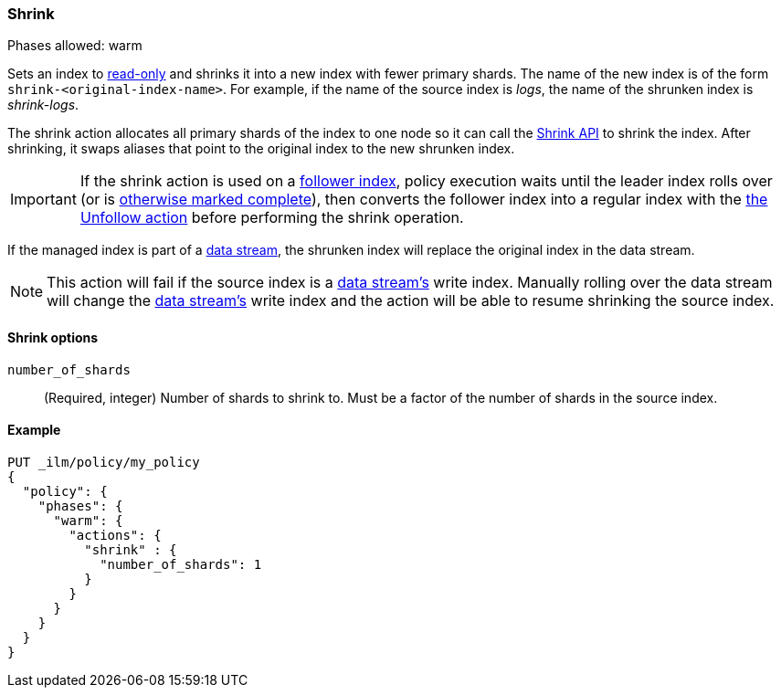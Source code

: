[role="xpack"]
[[ilm-shrink]]
=== Shrink

Phases allowed: warm

Sets an index to <<dynamic-index-settings, read-only>> 
and shrinks it into a new index with fewer primary shards. 
The name of the new index is of the form `shrink-<original-index-name>`. 
For example, if the name of the source index is _logs_, 
the name of the shrunken index is _shrink-logs_.

The shrink action allocates all primary shards of the index to one node so it 
can call  the <<indices-shrink-index,Shrink API>> to shrink the index.
After shrinking, it swaps aliases that point to the original index to the new shrunken index. 

[IMPORTANT]
If the shrink action is used on a <<ccr-put-follow,follower index>>, 
policy execution waits until the leader index rolls over (or is
<<skipping-rollover, otherwise marked complete>>), 
then converts the follower index into a regular index with the 
<<ilm-unfollow-action,the Unfollow action>> before performing the shrink operation.

If the managed index is part of a <<data-streams, data stream>>,
the shrunken index will replace the original index in the data stream.

[NOTE]
This action will fail if the source index is a <<data-streams, data stream's>>
write index. Manually rolling over the data stream will change the
<<data-streams, data stream's>> write index and the action will be able to resume
shrinking the source index.

[[ilm-shrink-options]]
==== Shrink options
`number_of_shards`::
(Required, integer) 
Number of shards to shrink to. 
Must be a factor of the number of shards in the source index.


[[ilm-shrink-ex]]
==== Example
 
[source,console]
--------------------------------------------------
PUT _ilm/policy/my_policy
{
  "policy": {
    "phases": {
      "warm": {
        "actions": {
          "shrink" : {
            "number_of_shards": 1
          }
        }
      }
    }
  }
}
--------------------------------------------------